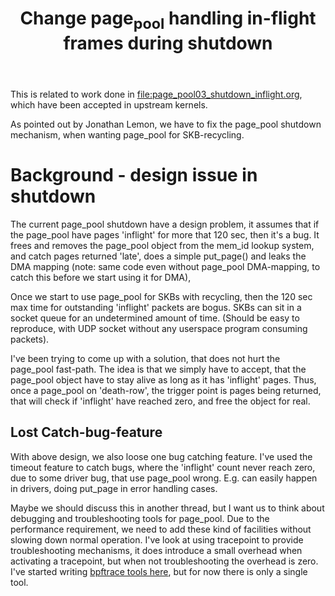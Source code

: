 # -*- fill-column: 76; -*-
#+Title: Change page_pool handling in-flight frames during shutdown
#+OPTIONS: ^:nil

This is related to work done in [[file:page_pool03_shutdown_inflight.org]],
which have been accepted in upstream kernels.

As pointed out by Jonathan Lemon, we have to fix the page_pool shutdown
mechanism, when wanting page_pool for SKB-recycling.

* Background - design issue in shutdown

The current page_pool shutdown have a design problem, it assumes that if the
page_pool have pages 'inflight' for more that 120 sec, then it's a bug. It
frees and removes the page_pool object from the mem_id lookup system, and
catch pages returned 'late', does a simple put_page() and leaks the DMA
mapping (note: same code even without page_pool DMA-mapping, to catch this
before we start using it for DMA),

Once we start to use page_pool for SKBs with recycling, then the 120 sec max
time for outstanding 'inflight' packets are bogus. SKBs can sit in a socket
queue for an undetermined amount of time. (Should be easy to reproduce, with
UDP socket without any userspace program consuming packets).

I've been trying to come up with a solution, that does not hurt the
page_pool fast-path. The idea is that we simply have to accept, that the
page_pool object have to stay alive as long as it has 'inflight' pages.
Thus, once a page_pool on 'death-row', the trigger point is pages being
returned, that will check if 'inflight' have reached zero, and free the
object for real.

** Lost Catch-bug-feature

With above design, we also loose one bug catching feature. I've used the
timeout feature to catch bugs, where the 'inflight' count never reach zero,
due to some driver bug, that use page_pool wrong. E.g. can easily happen in
drivers, doing put_page in error handling cases.

Maybe we should discuss this in another thread, but I want us to think about
debugging and troubleshooting tools for page_pool. Due to the performance
requirement, we need to add these kind of facilities without slowing down
normal operation. I've look at using tracepoint to provide troubleshooting
mechanisms, it does introduce a small overhead when activating a tracepoint,
but when not troubleshooting the overhead is zero.  I've started writing
[[https://github.com/xdp-project/xdp-project/blob/master/areas/mem/bpftrace/][bpftrace tools here]], but for now there is only a single tool.
